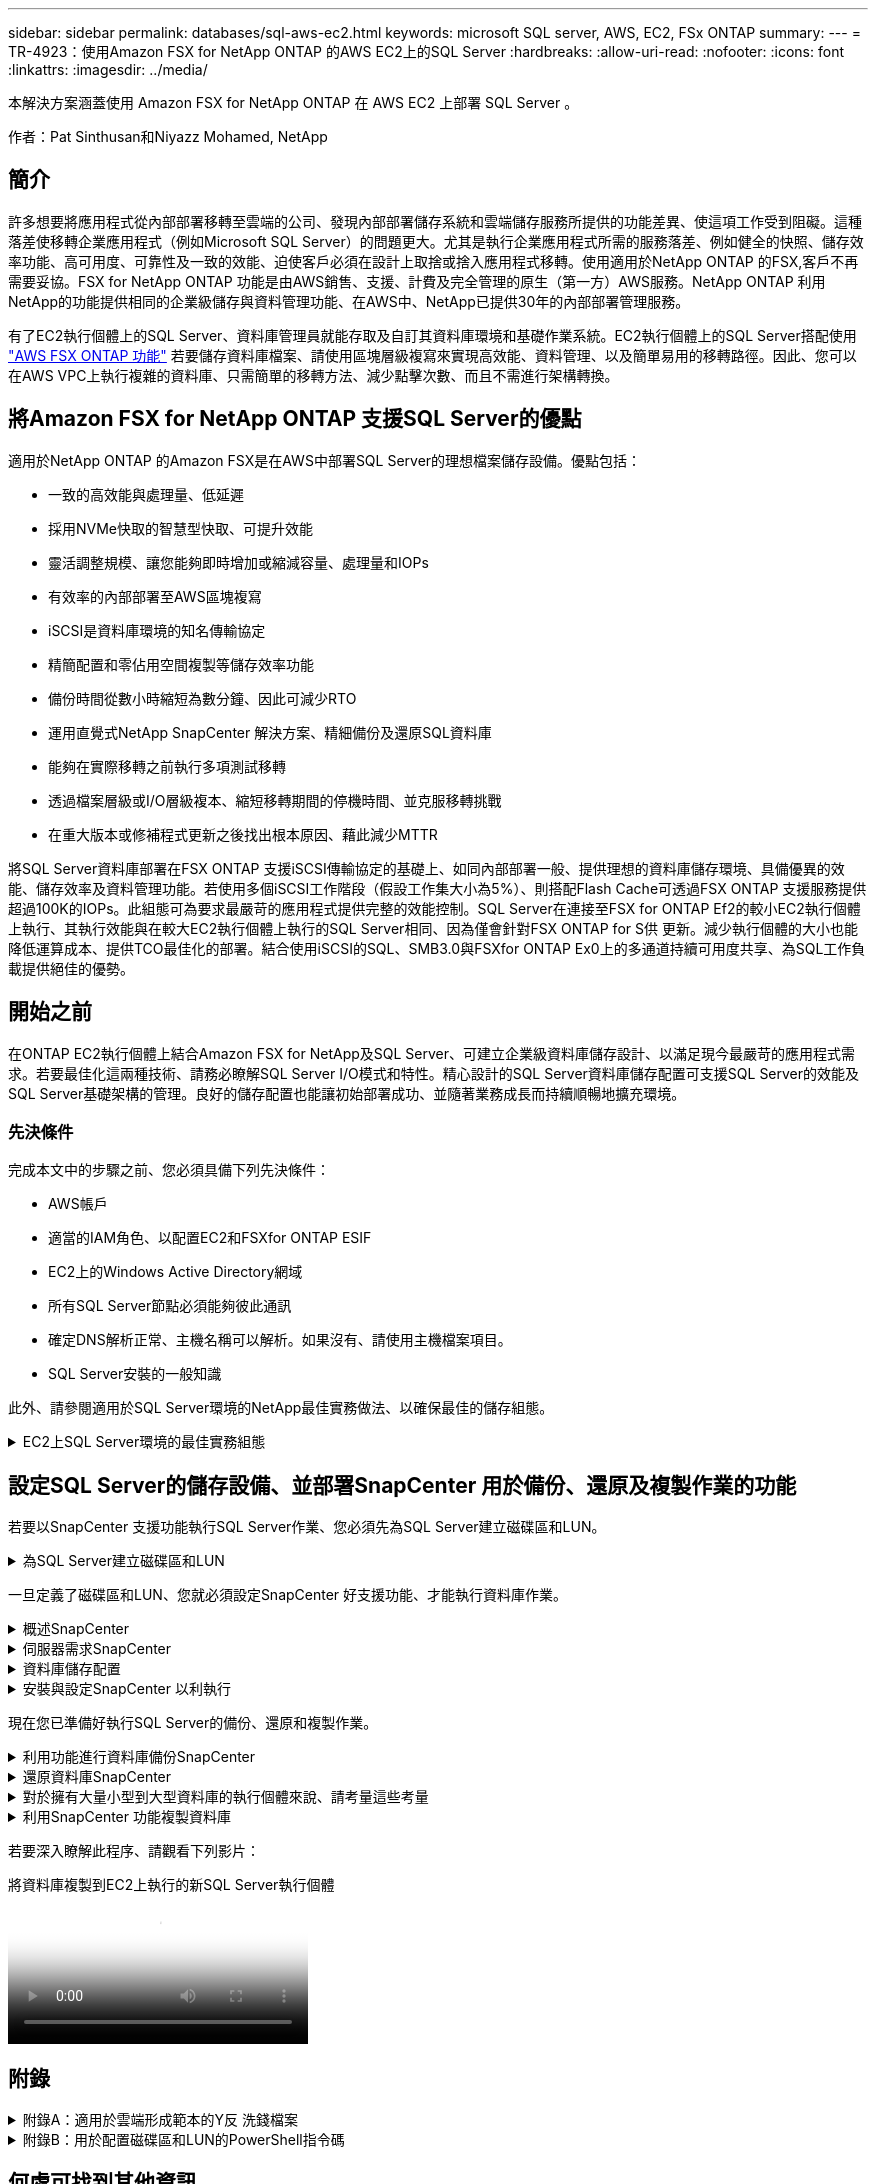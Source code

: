 ---
sidebar: sidebar 
permalink: databases/sql-aws-ec2.html 
keywords: microsoft SQL server, AWS, EC2, FSx ONTAP 
summary:  
---
= TR-4923：使用Amazon FSX for NetApp ONTAP 的AWS EC2上的SQL Server
:hardbreaks:
:allow-uri-read: 
:nofooter: 
:icons: font
:linkattrs: 
:imagesdir: ../media/


[role="lead"]
本解決方案涵蓋使用 Amazon FSX for NetApp ONTAP 在 AWS EC2 上部署 SQL Server 。

作者：Pat Sinthusan和Niyazz Mohamed, NetApp



== 簡介

許多想要將應用程式從內部部署移轉至雲端的公司、發現內部部署儲存系統和雲端儲存服務所提供的功能差異、使這項工作受到阻礙。這種落差使移轉企業應用程式（例如Microsoft SQL Server）的問題更大。尤其是執行企業應用程式所需的服務落差、例如健全的快照、儲存效率功能、高可用度、可靠性及一致的效能、迫使客戶必須在設計上取捨或捨入應用程式移轉。使用適用於NetApp ONTAP 的FSX,客戶不再需要妥協。FSX for NetApp ONTAP 功能是由AWS銷售、支援、計費及完全管理的原生（第一方）AWS服務。NetApp ONTAP 利用NetApp的功能提供相同的企業級儲存與資料管理功能、在AWS中、NetApp已提供30年的內部部署管理服務。

有了EC2執行個體上的SQL Server、資料庫管理員就能存取及自訂其資料庫環境和基礎作業系統。EC2執行個體上的SQL Server搭配使用 https://docs.aws.amazon.com/fsx/latest/ONTAPGuide/what-is-fsx-ontap.html["AWS FSX ONTAP 功能"^] 若要儲存資料庫檔案、請使用區塊層級複寫來實現高效能、資料管理、以及簡單易用的移轉路徑。因此、您可以在AWS VPC上執行複雜的資料庫、只需簡單的移轉方法、減少點擊次數、而且不需進行架構轉換。



== 將Amazon FSX for NetApp ONTAP 支援SQL Server的優點

適用於NetApp ONTAP 的Amazon FSX是在AWS中部署SQL Server的理想檔案儲存設備。優點包括：

* 一致的高效能與處理量、低延遲
* 採用NVMe快取的智慧型快取、可提升效能
* 靈活調整規模、讓您能夠即時增加或縮減容量、處理量和IOPs
* 有效率的內部部署至AWS區塊複寫
* iSCSI是資料庫環境的知名傳輸協定
* 精簡配置和零佔用空間複製等儲存效率功能
* 備份時間從數小時縮短為數分鐘、因此可減少RTO
* 運用直覺式NetApp SnapCenter 解決方案、精細備份及還原SQL資料庫
* 能夠在實際移轉之前執行多項測試移轉
* 透過檔案層級或I/O層級複本、縮短移轉期間的停機時間、並克服移轉挑戰
* 在重大版本或修補程式更新之後找出根本原因、藉此減少MTTR


將SQL Server資料庫部署在FSX ONTAP 支援iSCSI傳輸協定的基礎上、如同內部部署一般、提供理想的資料庫儲存環境、具備優異的效能、儲存效率及資料管理功能。若使用多個iSCSI工作階段（假設工作集大小為5%）、則搭配Flash Cache可透過FSX ONTAP 支援服務提供超過100K的IOPs。此組態可為要求最嚴苛的應用程式提供完整的效能控制。SQL Server在連接至FSX for ONTAP Ef2的較小EC2執行個體上執行、其執行效能與在較大EC2執行個體上執行的SQL Server相同、因為僅會針對FSX ONTAP for S供 更新。減少執行個體的大小也能降低運算成本、提供TCO最佳化的部署。結合使用iSCSI的SQL、SMB3.0與FSXfor ONTAP Ex0上的多通道持續可用度共享、為SQL工作負載提供絕佳的優勢。



== 開始之前

在ONTAP EC2執行個體上結合Amazon FSX for NetApp及SQL Server、可建立企業級資料庫儲存設計、以滿足現今最嚴苛的應用程式需求。若要最佳化這兩種技術、請務必瞭解SQL Server I/O模式和特性。精心設計的SQL Server資料庫儲存配置可支援SQL Server的效能及SQL Server基礎架構的管理。良好的儲存配置也能讓初始部署成功、並隨著業務成長而持續順暢地擴充環境。



=== 先決條件

完成本文中的步驟之前、您必須具備下列先決條件：

* AWS帳戶
* 適當的IAM角色、以配置EC2和FSXfor ONTAP ESIF
* EC2上的Windows Active Directory網域
* 所有SQL Server節點必須能夠彼此通訊
* 確定DNS解析正常、主機名稱可以解析。如果沒有、請使用主機檔案項目。
* SQL Server安裝的一般知識


此外、請參閱適用於SQL Server環境的NetApp最佳實務做法、以確保最佳的儲存組態。

.EC2上SQL Server環境的最佳實務組態
[%collapsible]
====
有了FSX ONTAP 功能、採購儲存設備是最簡單的工作、而且可以透過更新檔案系統來執行。這項簡單的程序可視需要進行動態成本與效能最佳化、有助於平衡SQL工作負載、同時也是精簡配置的絕佳推手。FSX ONTAP 支援不中斷資源配置是專為執行SQL Server的EC2執行個體所設計、其邏輯儲存空間比檔案系統中的資源配置更多。儲存空間會隨著資料寫入而動態分配給每個Volume或LUN、而非預先配置空間。在大多數組態中、當刪除磁碟區或LUN中的資料（且未被任何Snapshot複本保留）時、也會釋出可用空間。下表提供動態分配儲存設備的組態設定。

[cols="40%, 60%"]
|===


| 設定 | 組態 


| Volume保證 | 無（預設設定） 


| LUN保留 | 已啟用 


| 分數保留 | 0%（預設設定） 


| Snap_Reserve | 0% 


| 自動刪除 | Volume / OLDEST_First 


| 自動調整規模 | 開啟 


| 先試用 | 自動擴充 


| Volume分層原則 | 僅適用於Snapshot 


| Snapshot原則 | 無 
|===
使用此組態時、磁碟區的總大小可能大於檔案系統中可用的實際儲存容量。如果LUN或Snapshot複本所需的空間大於磁碟區中的可用空間、則磁碟區會自動擴充、佔用包含檔案系統的更多空間。自動擴充功能可讓FSXSf不ONTAP 只自動將磁碟區大小增加至您預先決定的最大大小。包含的檔案系統必須有可用空間、才能支援磁碟區的自動成長。因此、啟用自動擴充功能後、您應該監控內含檔案系統中的可用空間、並視需要更新檔案系統。

此外、請設定 https://kb.netapp.com/Advice_and_Troubleshooting/Data_Storage_Software/ONTAP_OS/What_does_the_LUN_option_space_alloc_do%3F["空間分配"^] LUN上的選項設為啟用、以便在ONTAP 磁碟區空間不足、且磁碟區中的LUN無法接受寫入時、FSX功能會通知EC2主機。此外、當ONTAP EC2主機上的SQL Server刪除資料時、此選項可讓FSX for Sf2自動回收空間。空間配置選項預設為停用。


NOTE: 如果在無保證的磁碟區中建立空間保留LUN、則LUN的運作方式與非空間保留LUN相同。這是因為無保證的磁碟區沒有空間可分配給LUN；磁碟區本身只能在寫入時分配空間、因為其無保證。

使用此組態時、FSX- ONTAP 功能區管理員通常可以調整磁碟區的大小、以便管理及監控主機端LUN和檔案系統中的已用空間。


NOTE: NetApp建議針對SQL伺服器工作負載使用獨立的檔案系統。如果檔案系統用於多個應用程式、請監控檔案系統和檔案系統內磁碟區的空間使用量、以確保磁碟區不會爭用可用空間。


NOTE: 自動刪除選項不會刪除用於建立FlexClone磁碟區的Snapshot複本。


NOTE: 對於任務關鍵型應用程式（例如SQL Server）、即使是最短的停機時間、也無法容忍、必須謹慎考量及管理過度使用儲存設備。在這種情況下、最好是監控儲存使用趨勢、以判斷可接受的過度使用量（如果有）。

* 最佳實務做法 *

. 若要獲得最佳儲存效能、請將檔案系統容量配置為資料庫總使用量的1.35倍。
. 使用精簡配置時、必須進行適當的監控、並附上有效的行動計畫、以避免應用程式停機。
. 請務必設定Cloudwatch和其他監控工具警示、以便在儲存設備已滿時、聯絡人員有足夠時間做出反應。


====


== 設定SQL Server的儲存設備、並部署SnapCenter 用於備份、還原及複製作業的功能

若要以SnapCenter 支援功能執行SQL Server作業、您必須先為SQL Server建立磁碟區和LUN。

.為SQL Server建立磁碟區和LUN
[%collapsible]
====
若要為SQL Server建立磁碟區和LUN、請完成下列步驟：

. 開啟Amazon FSX主控台、網址為 https://console.aws.amazon.com/fsx/[]
. 使用ONTAP 「建立方法」下的「標準建立」選項、為NetApp的SfxX檔案系統建立Amazon FSX。這可讓您定義FSxadmin和vsadmin認證資料。
+
image::sql-awsec2-image1.png[SQL awsec2 影像 1.]

. 指定fsxadmin的密碼。
+
image::sql-awsec2-image2.png[SQL awsec2 影像 2.]

. 指定SVM的密碼。
+
image::sql-awsec2-image3.png[SQL awsec2 影像 3.]

. 依照中所列的步驟建立Volume https://docs.aws.amazon.com/fsx/latest/ONTAPGuide/creating-volumes.html["在FSX上建立適用於NetApp ONTAP 的Volume"^]。
+
* 最佳實務做法 *

+
** 停用儲存Snapshot複本排程和保留原則。而是使用NetApp SnapCenter 解決方案來協調SQL Server資料和記錄磁碟區的Snapshot複本。
** 在個別磁碟區上設定個別LUN上的資料庫、以運用快速且精細的還原功能。
** 將使用者資料檔（.mdf）放在不同的磁碟區上、因為它們是隨機讀取/寫入工作負載。建立交易記錄備份的頻率通常高於資料庫備份。因此、請將交易記錄檔（.ldf）放在與資料檔案分開的磁碟區上、以便為每個磁碟區建立獨立的備份排程。這種分隔方式也能將記錄檔的連續寫入I/O與資料檔案的隨機讀寫I/O隔離、大幅提升SQL Server效能。
** Tempdb是Microsoft SQL Server用來做為暫用工作區的系統資料庫、特別是用於I/O密集的DBCC CECKDB作業。因此、請將此資料庫放在專屬磁碟區上。在磁碟區數是一項挑戰的大型環境中、您可以將Tempdb整合為較少的磁碟區、並在經過仔細規劃之後、將其儲存在與其他系統資料庫相同的磁碟區中。由於每次重新啟動Microsoft SQL Server時都會重新建立此資料庫、因此Tempdb的資料保護並非高優先順序。


. 使用下列SSH命令建立磁碟區：
+
....
vol create -vserver svm001 -volume vol_awssqlprod01_data -aggregate aggr1 -size 800GB -state online -tiering-policy snapshot-only -percent-snapshot-space 0 -autosize-mode grow -snapshot-policy none -security-style ntfs
volume modify -vserver svm001 -volume vol_awssqlprod01_data -fractional-reserve 0
volume modify -vserver svm001 -volume vol_awssqlprod01_data -space-mgmt-try-first vol_grow
volume snapshot autodelete modify -vserver svm001 -volume vol_awssqlprod01_data -delete-order oldest_first
....
. 在Windows伺服器中使用提高的權限、以PowerShell啟動iSCSI服務。
+
....
Start-service -Name msiscsi
Set-Service -Name msiscsi -StartupType Automatic
....
. 在Windows伺服器中使用提高的權限、以PowerShell安裝多重路徑IO。
+
....
 Install-WindowsFeature -name Multipath-IO -Restart
....
. 在Windows伺服器中使用提高的權限、尋找具有PowerShell的Windows啟動器名稱。
+
....
Get-InitiatorPort | select NodeAddress
....
+
image::sql-awsec2-image4.png[SQL awsec2 Image4.]

. 使用推桿連線至儲存虛擬機器（SVM）、然後建立iGroup。
+
....
igroup create -igroup igrp_ws2019sql1 -protocol iscsi -ostype windows -initiator iqn.1991-05.com.microsoft:ws2019-sql1.contoso.net
....
. 使用下列SSH命令建立LUN：
+
....
lun create -path /vol/vol_awssqlprod01_data/lun_awssqlprod01_data -size 700GB -ostype windows_2008 -space-allocation enabled lun create -path /vol/vol_awssqlprod01_log/lun_awssqlprod01_log -size 100GB -ostype windows_2008 -space-allocation enabled
....
+
image::sql-awsec2-image5.png[SQL awsec2 影像 5.]

. 若要使I/O與作業系統分割配置一致、請使用windows_2008做為建議的LUN類型。請參閱 https://docs.netapp.com/us-en/ontap/san-admin/io-misalignments-properly-aligned-luns-concept.html["請按這裡"^] 以取得更多資訊。
. 使用下列SSH命令將igroup對應至您剛建立的LUN。
+
....
lun show
lun map -path /vol/vol_awssqlprod01_data/lun_awssqlprod01_data -igroup igrp_awssqlprod01lun map -path /vol/vol_awssqlprod01_log/lun_awssqlprod01_log -igroup igrp_awssqlprod01
....
+
image::sql-awsec2-image6.png[SQL awsec2 影像 6.]

. 對於使用Windows容錯移轉叢集的共用磁碟、請執行SSH命令、將相同的LUN對應至屬於所有參與Windows容錯移轉叢集之伺服器的igroup。
. 使用iSCSI目標將Windows Server連線至SVM。從AWS入口網站尋找目標IP位址。
+
image::sql-awsec2-image7.png[SQL awsec2 影像 7.]

. 從「伺服器管理員」和「工具」功能表中、選取iSCSI啟動器。選取探索索引標籤、然後選取探索入口網站。從上一步提供iSCSI IP位址、然後選取進階。從本機介面卡選取Microsoft iSCSI啟動器。從啟動器IP選取伺服器的IP。然後選取「確定」關閉所有視窗。
+
image::sql-awsec2-image8.png[SQL awsec2 影像 8.]

. 針對SVM的第二個iSCSI IP重複步驟12。
. 選取*「目標*」索引標籤、選取*「連線*」、然後選取*「啟用多重路徑*」。
+
image::sql-awsec2-image9.png[SQL awsec2 影像 9.]

. 為獲得最佳效能、請新增更多工作階段；NetApp建議建立五個iSCSI工作階段。選取*內容*>*新增工作階段**進階*、然後重複步驟12。
+
....
$TargetPortals = ('10.2.1.167', '10.2.2.12')
foreach ($TargetPortal in $TargetPortals) {New-IscsiTargetPortal -TargetPortalAddress $TargetPortal}
....
+
image::sql-awsec2-image10.png[SQL awsec2 影像 10.]



* 最佳實務做法 *

* 為每個目標介面設定五個iSCSI工作階段、以獲得最佳效能。
* 設定循環配置資源原則、以獲得最佳的整體iSCSI效能。
* 格式化LUN時、請確定分區的分配單元大小設為64K
+
.. 執行下列PowerShell命令、確認iSCSI工作階段持續存在。
+
....
$targets = Get-IscsiTarget
foreach ($target in $targets)
{
Connect-IscsiTarget -IsMultipathEnabled $true -NodeAddress $target.NodeAddress -IsPersistent $true
}
....
+
image::sql-awsec2-image11.png[SQL awsec2 影像 11.]

.. 使用下列PowerShell命令初始化磁碟。
+
....
$disks = Get-Disk | where PartitionStyle -eq raw
foreach ($disk in $disks) {Initialize-Disk $disk.Number}
....
+
image::sql-awsec2-image12.png[SQL awsec2 影像 12.]

.. 使用PowerShell執行「Create Partition, and Format Disk」命令。
+
....
New-Partition -DiskNumber 1 -DriveLetter F -UseMaximumSize
Format-Volume -DriveLetter F -FileSystem NTFS -AllocationUnitSize 65536
New-Partition -DiskNumber 2 -DriveLetter G -UseMaximumSize
Format-Volume -DriveLetter G -FileSystem NTFS -AllocationUnitSize 65536
....




您可以使用附錄B中的PowerShell指令碼、自動建立Volume和LUNLUN也可以使用SnapCenter 無法開發的功能來建立。

====
一旦定義了磁碟區和LUN、您就必須設定SnapCenter 好支援功能、才能執行資料庫作業。

.概述SnapCenter
[%collapsible]
====
NetApp SnapCenter 支援新一代資料保護軟體、適用於第1層企業應用程式。利用單一窗口管理介面、可自動化並簡化與備份、還原及複製多個資料庫及其他應用程式工作負載相關的手動、複雜且耗時的程序SnapCenter 。NetApp利用NetApp技術、包括NetApp Snapshot、NetApp SnapMirror、SnapMirror和NetApp FlexClone SnapRestore SnapCenter 。這項整合可讓IT組織擴充其儲存基礎架構、滿足日益嚴苛的SLA承諾、並提升整個企業系統管理員的生產力。

====
.伺服器需求SnapCenter
[%collapsible]
====
下表列出在SnapCenter Microsoft Windows Server上安裝支援服務器和外掛程式的最低需求。

[cols="50%, 50%"]
|===
| 元件 | 需求 


 a| 
最小CPU數
 a| 
四個核心/ vCPU



 a| 
記憶體
 a| 
最低：建議使用8GB：32GB



 a| 
儲存空間
 a| 
安裝所需的最小空間：儲存庫的最小空間為10Gb



| 支援的作業系統  a| 
* Windows Server 2012
* Windows Server 2012 R2
* Windows Server 2016
* Windows Server 2019




| 軟體套件  a| 
* NET 4.5.2或更新版本
* Windows管理架構（WMF4.0或更新版本）
* PowerShell 4.0或更新版本


|===
如需詳細資訊、請參閱 link:https://docs.netapp.com/us-en/snapcenter/install/reference_space_and_sizing_requirements.html["空間和規模需求"]。

如需版本相容性、請參閱 https://mysupport.netapp.com/matrix/["NetApp 互通性對照表工具"^]。

====
.資料庫儲存配置
[%collapsible]
====
下圖說明使用SnapCenter 還原進行備份時、建立Microsoft SQL Server資料庫儲存配置的一些考量。

image::sql-awsec2-image13.png[SQL awsec2 影像 13.]

* 最佳實務做法 *

. 將具有I/O密集查詢或大型資料庫大小（例如500GB或以上）的資料庫放在獨立的磁碟區上、以加快還原速度。此磁碟區也應由個別的工作進行備份。
. 將不太重要或I/O需求較少的中小型資料庫整合至單一磁碟區。備份位於同一個磁碟區中的大量資料庫、可減少需要維護的Snapshot複本數量。這也是整合Microsoft SQL Server執行個體、以使用相同磁碟區來控制備份Snapshot複本數量的最佳實務做法。
. 建立獨立的LUN、以儲存完整的文字相關檔案和檔案串流相關檔案。
. 為每個主機指派獨立的LUN、以儲存Microsoft SQL Server記錄備份。
. 儲存資料庫伺服器中繼資料組態和工作詳細資料的系統資料庫不會經常更新。將系統資料庫/範本資料放在不同的磁碟機或LUN中。請勿將系統資料庫放在與使用者資料庫相同的磁碟區中。使用者資料庫具有不同的備份原則、而系統資料庫的使用者資料庫備份頻率則不同。
. 對於Microsoft SQL Server Availability Group設定、請將複本的資料和記錄檔放在所有節點上相同的資料夾結構中。


除了將使用者資料庫配置分隔成不同磁碟區的效能優勢之外、資料庫也會大幅影響備份與還原所需的時間。針對資料和記錄檔分別建立磁碟區、可大幅縮短還原時間、相較於裝載多個使用者資料檔案的磁碟區。同樣地、具有高I/O密集應用程式的使用者資料庫也容易增加備份時間。本文件稍後將提供更詳細的備份與還原實務做法說明。


NOTE: 從SQL Server 2012（11.x）開始、系統資料庫（Master、Model、MSDB和TempDB）、而且資料庫引擎使用者資料庫可以安裝SMB檔案伺服器做為儲存選項。這適用於獨立式SQL Server和SQL Server容錯移轉叢集安裝。這可讓您將FSXfor ONTAP Sfor Sfor VMware與其所有效能與資料管理功能搭配使用、包括磁碟區容量、效能擴充性及資料保護功能、讓SQL Server能夠充分發揮這些功能的優勢。應用程式伺服器所使用的共用必須設定為持續可用的屬性集、而且磁碟區應以NTFS安全樣式建立。NetApp SnapCenter 不適用於將資料庫放在來自FSXfor ONTAP Sfor Sfor的SMB共享上。


NOTE: 對於不使用SnapCenter 支援功能執行備份的SQL Server資料庫、Microsoft建議將資料和記錄檔放在不同的磁碟機上。對於同時更新和要求資料的應用程式、記錄檔會密集寫入、而且資料檔（視應用程式而定）會密集讀寫。對於資料擷取、不需要記錄檔。因此、您可以從放在自己磁碟機上的資料檔案來滿足資料要求。


NOTE: 當您建立新資料庫時、Microsoft建議您為資料和記錄指定個別的磁碟機。若要在資料庫建立之後移動檔案、資料庫必須離線。如需更多Microsoft建議、請參閱將資料和記錄檔放在不同的磁碟機上。

====
.安裝與設定SnapCenter 以利執行
[%collapsible]
====
請依照 https://docs.netapp.com/us-en/snapcenter/install/task_install_the_snapcenter_server_using_the_install_wizard.html["安裝SnapCenter 此伺服器"^] 和 https://docs.netapp.com/us-en/snapcenter/protect-scsql/task_add_hosts_and_install_snapcenter_plug_ins_package_for_windows.html["安裝SnapCenter 適用於Microsoft SQL Server的功能性外掛程式"^] 以安裝及設定SnapCenter 。

安裝SnapCenter 完畢後、請完成下列步驟以進行設定。

. 若要設定認證資料、請選取*設定*>*新增*、然後輸入認證資訊。
+
image::sql-awsec2-image14.png[SQL awsec2 影像 14.]

. 選擇「Storage Systems」（儲存系統）>「New」（新增）、然後選擇「提供適當的FSXfor ONTAP the Sfe storage information」（提供適當的FSX以供顯示）
+
image::sql-awsec2-image15.png[SQL awsec2 影像 15.]

. 選取*主機*>*新增*以新增主機、然後提供主機資訊。自動安裝Windows和SQL Server外掛程式SnapCenter 。此程序可能需要一些時間。
+
image::sql-awsec2-image16.png[SQL awsec2 影像 16.]



安裝所有外掛程式之後、您必須設定記錄目錄。這是交易記錄備份所在的位置。您可以選取主機、然後選取「設定記錄目錄」來設定記錄目錄。


NOTE: 使用主機記錄目錄來儲存交易記錄備份資料SnapCenter 。這是在主機和執行個體層級。每部SnapCenter 由支援的SQL Server主機都必須設定主機記錄目錄、才能執行記錄備份。由於包含資料庫儲存庫、因此與備份、還原或複製作業相關的中繼資料會儲存在中央資料庫儲存庫中SnapCenter 。

主機記錄目錄的大小計算方式如下：

主機記錄目錄大小=（（（系統資料庫大小+（最大DB LDF大小x每日記錄變更率%））x（Snapshot複本保留）÷（1–LUN負荷空間%）

主機記錄目錄規模調整公式假設下列項目：

* 不含Tempdb資料庫的系統資料庫備份
* 10%的LUN負荷空間將主機記錄目錄放置在專用的磁碟區或LUN上。主機記錄目錄中的資料量取決於備份的大小和保留備份的天數。
+
image::sql-awsec2-image17.png[SQL awsec2 影像 17.]

+
如果已配置LUN、您可以選取掛載點來代表主機記錄目錄。

+
image::sql-awsec2-image18.png[SQL awsec2 影像 18.]



====
現在您已準備好執行SQL Server的備份、還原和複製作業。

.利用功能進行資料庫備份SnapCenter
[%collapsible]
====
將資料庫和記錄檔放在FSX ONTAP 支援LUN上之後、SnapCenter 即可使用支援功能來備份資料庫。下列程序用於建立完整備份。

* 最佳實務做法 *

* 從技術角度來看、RPO可識別為備份頻率、例如您想要排程備份的頻率、以便將資料遺失減至幾分鐘SnapCenter 。利用此功能、您可以每五分鐘排程一次備份SnapCenter 。不過、在尖峰交易時間、或是在特定時間內資料變更率較高的情況下、備份可能在五分鐘內無法完成。最佳做法是排程頻繁的交易記錄備份、而非完整備份。
* 有許多方法可以處理RPO和RTO。這種備份方法的另一種方法是針對不同時間間隔的資料和記錄、設定個別的備份原則。例如SnapCenter 、從功能方面來說、排程記錄備份的時間間隔為15分鐘、資料備份的時間間隔則為6小時。
* 使用資源群組來進行Snapshot最佳化的備份組態、以及要管理的工作數。
+
.. 選擇* Resources（資源）*、然後從左上角的下拉式功能表中選取* Microsoft SQL Server *。選擇*重新整理資源*。
+
image::sql-awsec2-image19.png[SQL awsec2 影像 19.]

.. 選擇要備份的資料庫、然後選取 * 下一步 * 和（ ** ）、以在尚未建立原則的情況下新增原則。遵循*新的SQL Server備份原則*來建立新原則。
+
image::sql-awsec2-image20.png[SQL awsec2 影像 20.]

.. 必要時選取驗證伺服器。此伺服器SnapCenter 是在建立完整備份後執行DBCC CHECKDB的伺服器。按*下一步*以取得通知、然後選取*摘要*以檢閱。檢閱後、按一下*完成*。
+
image::sql-awsec2-image21.png[SQL awsec2 影像 21.]

.. 按一下*立即備份*以測試備份。在快顯視窗中、選取*備份*。
+
image::sql-awsec2-image22.png[SQL awsec2 影像 22.]

.. 選取*監控*以驗證備份是否已完成。
+
image::sql-awsec2-image23.png[SQL awsec2 影像 23.]





* 最佳實務做法 *

* 從SnapCenter 支援資料中備份交易記錄備份、以便SnapCenter 在還原過程中、能夠自動讀取所有備份檔案並依序還原。
* 如果使用協力廠商產品進行備份、請選取SnapCenter 「在支援中複製備份」以避免記錄順序問題、並在開始正式作業之前測試還原功能。


====
.還原資料庫SnapCenter
[%collapsible]
====
在ONTAP EC2上搭配使用FSX功能搭配SQL Server的主要優點之一、就是能夠在每個資料庫層級執行快速且精細的還原。

請完成下列步驟、使用SnapCenter 下列功能將個別資料庫還原至特定時間點、或直到現在。

. 選取「資源」、然後選取您要還原的資料庫。
+
image::sql-awsec2-image24.png[SQL awsec2 影像 24.]

. 選取需要還原資料庫的備份名稱、然後選取「還原」。
. 請遵循*還原*快顯視窗來還原資料庫。
. 選取*監控*以驗證還原程序是否成功。
+
image::sql-awsec2-image25.png[SQL awsec2 影像]



====
.對於擁有大量小型到大型資料庫的執行個體來說、請考量這些考量
[%collapsible]
====
在資源群組中的執行個體或執行個體群組中、可備份大量的大型資料庫SnapCenter 。資料庫的大小並不是備份時間的主要因素。備份的持續時間可能會因每個磁碟區的LUN數量、Microsoft SQL Server上的負載、每個執行個體的資料庫總數、特別是I/O頻寬和使用量而有所不同。在將原則設定為從執行個體或資源群組備份資料庫時、NetApp建議您將每個Snapshot複本備份的資料庫上限限制為每個主機100個。請確定Snapshot複本的總數未超過1,023個複本限制。

NetApp也建議您將資料庫數量分組、而非為每個資料庫或執行個體建立多個工作、以限制平行執行的備份工作。為使備份持續時間達到最佳效能、請將備份工作數量減至一次可備份100個或更少資料庫的數量。

如前所述、I/O使用率是備份程序的重要考量因素。備份程序必須等到資料庫上的所有I/O作業都完成之後、才會靜止。具有高度密集I/O作業的資料庫應延後至其他備份時間、或應與其他備份工作隔離、以免影響要備份之相同資源群組中的其他資源。

對於每個執行個體有六個Microsoft SQL Server主機託管200個資料庫的環境、假設每個主機有四個LUN、每個建立的磁碟區有一個LUN、請將完整備份原則設定為每個Snapshot複本備份的資料庫上限為100。每個執行個體上有200個資料庫會配置成200個資料檔案、平均分散在兩個LUN上、200個記錄檔則平均分散在兩個LUN上、每個磁碟區每個LUN 100個檔案。

建立三個資源群組來排程三個備份工作、每個群組兩個執行個體、總共包含400個資料庫。

同時執行三個備份工作、可同時備份1、200個資料庫。視伺服器負載和I/O使用量而定、每個執行個體的開始和結束時間可能會有所不同。在此情況下、總共會建立24個Snapshot複本。

除了完整備份、NetApp建議您為關鍵資料庫設定交易記錄備份。確定資料庫內容已設定為完整還原模式。

* 最佳實務做法 *

. 請勿將Tempdb資料庫包含在備份中、因為它所包含的資料是暫時性的。將Tempdb放在不會建立Snapshot複本的LUN或儲存系統磁碟區中的SMB共用區上。
. 具有高I/O密集應用程式的Microsoft SQL Server執行個體應隔離在不同的備份工作中、以縮短其他資源的整體備份時間。
. 將要同時備份的資料庫集限制為約100個、然後將剩餘的資料庫備份集交錯配置、以避免同時執行程序。
. 在資源群組中使用Microsoft SQL Server執行個體名稱、而非使用多個資料庫、因為每當在Microsoft SQL Server執行個體中建立新的資料庫時SnapCenter 、即可自動考慮使用新的資料庫進行備份。
. 如果您變更資料庫組態、例如將資料庫還原模式變更為完整還原模式、請立即執行備份、以便執行最新的還原作業。
. 無法還原在無法還原的情況下建立的交易記錄備份SnapCenter SnapCenter 。
. 複製FlexVol 完實體磁碟區時、請確定您有足夠的空間可用於複製中繼資料。
. 還原資料庫時、請確定磁碟區上有足夠的可用空間。
. 建立獨立原則、每週至少管理及備份一次系統資料庫。


====
.利用SnapCenter 功能複製資料庫
[%collapsible]
====
若要將資料庫還原至開發或測試環境的其他位置、或建立複本以供商業分析之用、NetApp最佳實務做法是運用複製方法、在同一個執行個體或替代執行個體上建立資料庫複本。

將500 GB的資料庫複製到裝載於FSXfor ONTAP the Sfor the Sof the S還原 環境的iSCSI磁碟上、通常需要不到五分鐘的時間。複製完成後、使用者即可在複製的資料庫上執行所有必要的讀寫作業。磁碟掃描（磁碟零件）大部分時間都會耗用。無論資料庫的大小為何、NetApp複製程序通常只需不到2分鐘的時間。

資料庫的複製可使用雙重方法執行：您可以從最新的備份建立複本、也可以使用複製生命週期管理、以便在次要執行個體上提供最新的複本。

利用此功能、您可以將複製複本掛載到所需的磁碟上、以便在次要執行個體上維持資料夾結構的格式、並繼續排程備份工作SnapCenter 。

.將資料庫複製到同一個執行個體中的新資料庫名稱
[%collapsible]
=====
下列步驟可用於將資料庫複製到同一個在EC2上執行的SQL Server執行個體中的新資料庫名稱：

. 選取「資源」、然後選取需要複製的資料庫。
. 選取您要複製的備份名稱、然後選取Clone（複製）。
. 依照備份視窗中的複製指示完成複製程序。
. 選取「監控」以確定複製已完成。


=====
.將資料庫複製到EC2上執行的新SQL Server執行個體
[%collapsible]
=====
下列步驟可用來將資料庫複製到EC2上執行的新SQL Server執行個體：

. 在同一個VPC的EC2上建立新的SQL Server。
. 啟用iSCSI傳輸協定和MPIO、然後ONTAP 依照「Create volume and LUNs for SQL Server（為SQL Server建立磁碟區和LUN）」一節中的步驟3和4、設定連接至FSXfor支援。
. 依照步驟3「安裝及設定以供使用」一節中的步驟3、在EC2上新增SQL Server SnapCenter SnapCenter 。
. 選取資源>檢視執行個體、然後選取重新整理資源。
. 選取「資源」、然後選取您要複製的資料庫。
. 選取您要複製的備份名稱、然後選取「Clone（複製）」。
+
image::sql-awsec2-image26.png[SQL awsec2 影像 26.]

. 依照從備份複製的指示、在EC2和執行個體名稱上提供新的SQL Server執行個體、以完成複製程序。
. 選取「監控」以確定複製已完成。
+
image::sql-awsec2-image27.png[SQL awsec2 影像 27.]



=====
====
若要深入瞭解此程序、請觀看下列影片：

.將資料庫複製到EC2上執行的新SQL Server執行個體
video::27f28284-433d-4273-8748-b01200fb3cd7[panopto]


== 附錄

.附錄A：適用於雲端形成範本的Y反 洗錢檔案
[%collapsible]
====
下列.yaml檔案可與AWS主控台的雲端形成範本搭配使用。

* https://github.com/NetApp/fsxn-iscsisetup-cft["https://github.com/NetApp/fsxn-iscsisetup-cft"^]


若要使用SnapCenter PowerShell自動建立iSCSI LUN及NetApp更新安裝、請從複製repo https://github.com/NetApp/fsxn-iscsisetup-ps["此GitHub連結"^]。

====
.附錄B：用於配置磁碟區和LUN的PowerShell指令碼
[%collapsible]
====
下列指令碼可用來配置磁碟區和LUN、也可根據上述指示來設定iSCSI。有兩個PowerShell指令碼：

* `_EnableMPIO.ps1`


[source, shell]
----
Function Install_MPIO_ssh {
    $hostname = $env:COMPUTERNAME
    $hostname = $hostname.Replace('-','_')

    #Add schedule action for the next step
    $path = Get-Location
    $path = $path.Path + '\2_CreateDisks.ps1'
    $arg = '-NoProfile -WindowStyle Hidden -File ' +$path
    $schAction = New-ScheduledTaskAction -Execute "Powershell.exe" -Argument $arg
    $schTrigger = New-ScheduledTaskTrigger -AtStartup
    $schPrincipal = New-ScheduledTaskPrincipal -UserId "NT AUTHORITY\SYSTEM" -LogonType ServiceAccount -RunLevel Highest
    $return = Register-ScheduledTask -Action $schAction -Trigger $schTrigger -TaskName "Create Vols and LUNs" -Description "Scheduled Task to run configuration Script At Startup" -Principal $schPrincipal
    #Install -Module Posh-SSH
    Write-host 'Enable MPIO and SSH for PowerShell' -ForegroundColor Yellow
    $return = Find-PackageProvider -Name 'Nuget' -ForceBootstrap -IncludeDependencies
    $return = Find-Module PoSH-SSH | Install-Module -Force
    #Install Multipath-IO with PowerShell using elevated privileges in Windows Servers
    Write-host 'Enable MPIO' -ForegroundColor Yellow
    $return = Install-WindowsFeature -name Multipath-IO -Restart
}
Install_MPIO_ssh
Remove-Item -Path $MyInvocation.MyCommand.Source
----
* `_CreateDisks.ps1`


[listing]
----
....
#Enable MPIO and Start iSCSI Service
Function PrepISCSI {
    $return = Enable-MSDSMAutomaticClaim -BusType iSCSI
    #Start iSCSI service with PowerShell using elevated privileges in Windows Servers
    $return = Start-service -Name msiscsi
    $return = Set-Service -Name msiscsi -StartupType Automatic
}
Function Create_igroup_vols_luns ($fsxN){
    $hostname = $env:COMPUTERNAME
    $hostname = $hostname.Replace('-','_')
    $volsluns = @()
    for ($i = 1;$i -lt 10;$i++){
        if ($i -eq 9){
            $volsluns +=(@{volname=('v_'+$hostname+'_log');volsize=$fsxN.logvolsize;lunname=('l_'+$hostname+'_log');lunsize=$fsxN.loglunsize})
        } else {
            $volsluns +=(@{volname=('v_'+$hostname+'_data'+[string]$i);volsize=$fsxN.datavolsize;lunname=('l_'+$hostname+'_data'+[string]$i);lunsize=$fsxN.datalunsize})
        }
    }
    $secStringPassword = ConvertTo-SecureString $fsxN.password -AsPlainText -Force
    $credObject = New-Object System.Management.Automation.PSCredential ($fsxN.login, $secStringPassword)
    $igroup = 'igrp_'+$hostname
    #Connect to FSx N filesystem
    $session = New-SSHSession -ComputerName $fsxN.svmip -Credential $credObject -AcceptKey:$true
    #Create igroup
    Write-host 'Creating igroup' -ForegroundColor Yellow
    #Find Windows initiator Name with PowerShell using elevated privileges in Windows Servers
    $initport = Get-InitiatorPort | select -ExpandProperty NodeAddress
    $sshcmd = 'igroup create -igroup ' + $igroup + ' -protocol iscsi -ostype windows -initiator ' + $initport
    $ret = Invoke-SSHCommand -Command $sshcmd -SSHSession $session
    #Create vols
    Write-host 'Creating Volumes' -ForegroundColor Yellow
    foreach ($vollun in $volsluns){
        $sshcmd = 'vol create ' + $vollun.volname + ' -aggregate aggr1 -size ' + $vollun.volsize #+ ' -vserver ' + $vserver
        $return = Invoke-SSHCommand -Command $sshcmd -SSHSession $session
    }
    #Create LUNs and mapped LUN to igroup
    Write-host 'Creating LUNs and map to igroup' -ForegroundColor Yellow
    foreach ($vollun in $volsluns){
        $sshcmd = "lun create -path /vol/" + $vollun.volname + "/" + $vollun.lunname + " -size " + $vollun.lunsize + " -ostype Windows_2008 " #-vserver " +$vserver
        $return = Invoke-SSHCommand -Command $sshcmd -SSHSession $session
        #map all luns to igroup
        $sshcmd = "lun map -path /vol/" + $vollun.volname + "/" + $vollun.lunname + " -igroup " + $igroup
        $return = Invoke-SSHCommand -Command $sshcmd -SSHSession $session
    }
}
Function Connect_iSCSI_to_SVM ($TargetPortals){
    Write-host 'Online, Initialize and format disks' -ForegroundColor Yellow
    #Connect Windows Server to svm with iSCSI target.
    foreach ($TargetPortal in $TargetPortals) {
        New-IscsiTargetPortal -TargetPortalAddress $TargetPortal
        for ($i = 1; $i -lt 5; $i++){
            $return = Connect-IscsiTarget -IsMultipathEnabled $true -IsPersistent $true -NodeAddress (Get-iscsiTarget | select -ExpandProperty NodeAddress)
        }
    }
}
Function Create_Partition_Format_Disks{

    #Create Partion and format disk
    $disks = Get-Disk | where PartitionStyle -eq raw
    foreach ($disk in $disks) {
        $return = Initialize-Disk $disk.Number
        $partition = New-Partition -DiskNumber $disk.Number -AssignDriveLetter -UseMaximumSize | Format-Volume -FileSystem NTFS -AllocationUnitSize 65536 -Confirm:$false -Force
        #$return = Format-Volume -DriveLetter $partition.DriveLetter -FileSystem NTFS -AllocationUnitSize 65536
    }
}
Function UnregisterTask {
    Unregister-ScheduledTask -TaskName "Create Vols and LUNs" -Confirm:$false
}
Start-Sleep -s 30
$fsxN = @{svmip ='198.19.255.153';login = 'vsadmin';password='net@pp11';datavolsize='10GB';datalunsize='8GB';logvolsize='8GB';loglunsize='6GB'}
$TargetPortals = ('10.2.1.167', '10.2.2.12')
PrepISCSI
Create_igroup_vols_luns $fsxN
Connect_iSCSI_to_SVM $TargetPortals
Create_Partition_Format_Disks
UnregisterTask
Remove-Item -Path $MyInvocation.MyCommand.Source
....
----
執行檔案 `EnableMPIO.ps1` 第一個指令碼和第二個指令碼會在伺服器重新開機後自動執行。由於SVM的認證存取權、這些PowerShell指令碼在執行後即可移除。

====


== 何處可找到其他資訊

* Amazon FSX for NetApp ONTAP 產品


https://docs.aws.amazon.com/fsx/latest/ONTAPGuide/what-is-fsx-ontap.html["https://docs.aws.amazon.com/fsx/latest/ONTAPGuide/what-is-fsx-ontap.html"^]

* FSX for NetApp ONTAP 功能入門


https://docs.aws.amazon.com/fsx/latest/ONTAPGuide/getting-started.html["https://docs.aws.amazon.com/fsx/latest/ONTAPGuide/getting-started.html"^]

* 概述整個過程SnapCenter


https://www.youtube.com/watch?v=lVEBF4kV6Ag&t=0s["https://www.youtube.com/watch?v=lVEBF4kV6Ag&t=0s"^]

* 瀏覽SnapCenter 功能表瀏覽功能窗格選項


https://www.youtube.com/watch?v=_lDKt-koySQ["https://www.youtube.com/watch?v=_lDKt-koySQ"^]

* 安裝SnapCenter 適用於SQL Server外掛程式的BIOS 4.0


https://www.youtube.com/watch?v=MopbUFSdHKE["https://www.youtube.com/watch?v=MopbUFSdHKE"^]

* 如何使用SnapCenter SQL Server外掛程式的支援功能來備份及還原資料庫


https://www.youtube.com/watch?v=K343qPD5_Ys["https://www.youtube.com/watch?v=K343qPD5_Ys"^]

* 如何使用SnapCenter SQL Server外掛程式的功能來複製資料庫


https://www.youtube.com/watch?v=ogEc4DkGv1E["https://www.youtube.com/watch?v=ogEc4DkGv1E"^]
